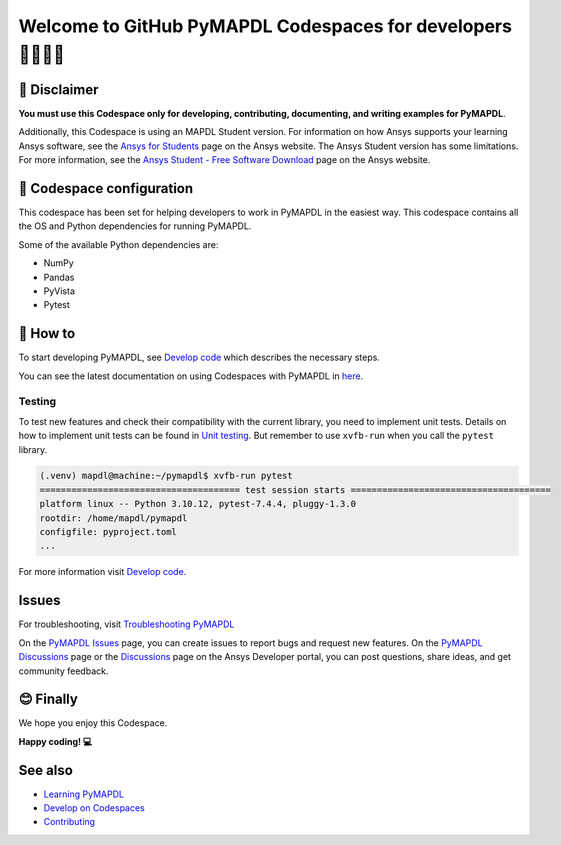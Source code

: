 
===========================================================
Welcome to GitHub PyMAPDL Codespaces for developers 🧑‍💻👩‍💻
===========================================================


🛑 Disclaimer
=============

**You must use this Codespace only for developing, contributing, documenting, and
writing examples for PyMAPDL**.

Additionally, this Codespace is using an MAPDL Student version. For information on how Ansys
supports your learning Ansys software, see the 
`Ansys for Students <https://www.ansys.com/academic/students>`_ page on the Ansys website.
The Ansys Student version has some limitations. For more information, see the
`Ansys Student - Free Software Download <https://www.ansys.com/academic/students/ansys-student>`_
page on the Ansys website.


📖 Codespace configuration
==========================

This codespace has been set for helping developers to work in PyMAPDL in the
easiest way. This codespace contains all the OS and Python dependencies
for running PyMAPDL.

Some of the available Python dependencies are:

* NumPy
* Pandas
* PyVista
* Pytest


🧐 How to
=========

To start developing PyMAPDL, see
`Develop code <https://mapdl.docs.pyansys.com/version/dev/getting_started/develop_pymapdl.html>`_
which describes the necessary steps.

You can see the latest documentation on using Codespaces with PyMAPDL in
`here <https://mapdl.docs.pyansys.com/version/dev/getting_started/devcontainer_link.html>`_.

Testing
-------

To test new features and check their compatibility with the current library,
you need to implement unit tests.
Details on how to implement unit tests can be found in
`Unit testing <https://mapdl.docs.pyansys.com/version/dev/getting_started/develop_pymapdl.html#unit-testing>`_.
But remember to use ``xvfb-run`` when you call the ``pytest`` library.

.. code:: console

    (.venv) mapdl@machine:~/pymapdl$ xvfb-run pytest
    ====================================== test session starts ======================================
    platform linux -- Python 3.10.12, pytest-7.4.4, pluggy-1.3.0
    rootdir: /home/mapdl/pymapdl
    configfile: pyproject.toml
    ...

For more information visit `Develop code <https://mapdl.docs.pyansys.com/version/dev/getting_started/develop_pymapdl.html#develop-pymapdl>`_.


Issues
======

For troubleshooting, visit
`Troubleshooting PyMAPDL <https://mapdl.docs.pyansys.com/version/stable/user_guide/troubleshoot.html#troubleshooting-pymapdl>`_

On the `PyMAPDL Issues <https://github.com/ansys/pymapdl/issues>`_ page,
you can create issues to report bugs and request new features.
On the `PyMAPDL Discussions <https://github.com/ansys/pymapdl/discussions>`_ page or
the `Discussions <https://discuss.ansys.com/>`_ page on the Ansys Developer portal,
you can post questions, share ideas, and get community feedback. 


😊 Finally
==========

We hope you enjoy this Codespace.


**Happy coding! 💻**


See also
========

* `Learning PyMAPDL <https://mapdl.docs.pyansys.com/version/dev/getting_started/learning.html>`_
* `Develop on Codespaces <https://mapdl.docs.pyansys.com/version/dev/getting_started/codespaces.html#develop-on-codespaces>`_
* `Contributing <https://mapdl.docs.pyansys.com/version/dev/getting_started/contribution.html#contributing>`_
